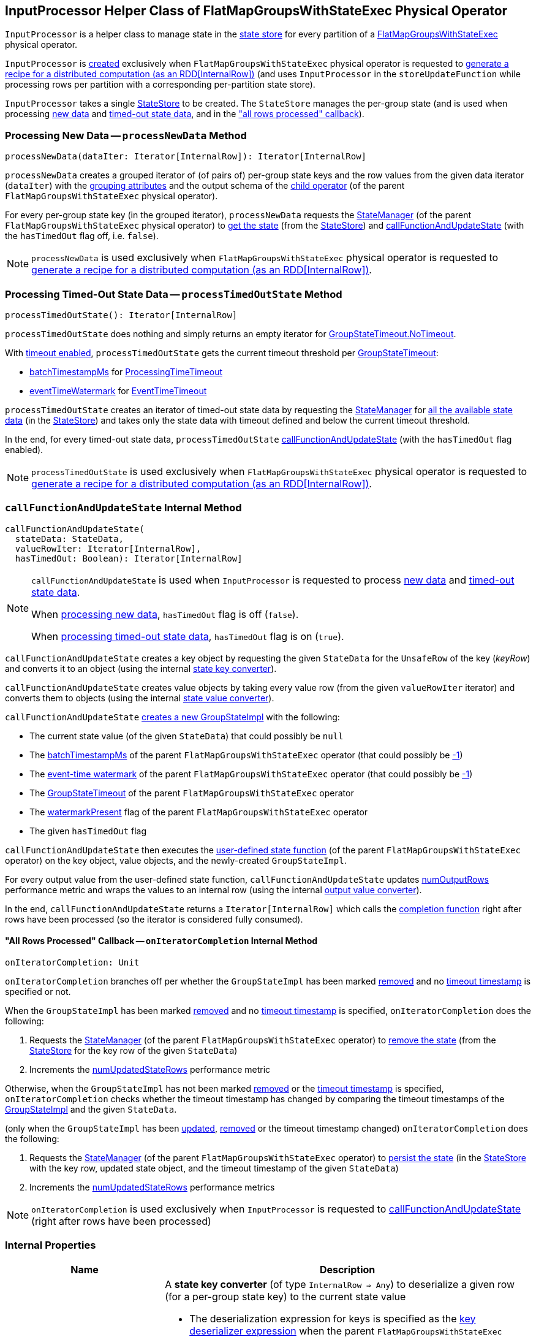 == [[InputProcessor]] InputProcessor Helper Class of FlatMapGroupsWithStateExec Physical Operator

`InputProcessor` is a helper class to manage state in the <<store, state store>> for every partition of a <<spark-sql-streaming-FlatMapGroupsWithStateExec.adoc#, FlatMapGroupsWithStateExec>> physical operator.

`InputProcessor` is <<creating-instance, created>> exclusively when `FlatMapGroupsWithStateExec` physical operator is requested to <<spark-sql-streaming-FlatMapGroupsWithStateExec.adoc#doExecute, generate a recipe for a distributed computation (as an RDD[InternalRow])>> (and uses `InputProcessor` in the `storeUpdateFunction` while processing rows per partition with a corresponding per-partition state store).

[[creating-instance]][[store]]
`InputProcessor` takes a single <<spark-sql-streaming-StateStore.adoc#, StateStore>> to be created. The `StateStore` manages the per-group state (and is used when processing <<processNewData, new data>> and <<processTimedOutState, timed-out state data>>, and in the <<onIteratorCompletion, "all rows processed" callback>>).

=== [[processNewData]] Processing New Data -- `processNewData` Method

[source, scala]
----
processNewData(dataIter: Iterator[InternalRow]): Iterator[InternalRow]
----

`processNewData` creates a grouped iterator of (of pairs of) per-group state keys and the row values from the given data iterator (`dataIter`) with the <<spark-sql-streaming-FlatMapGroupsWithStateExec.adoc#groupingAttributes, grouping attributes>> and the output schema of the <<spark-sql-streaming-FlatMapGroupsWithStateExec.adoc#child, child operator>> (of the parent `FlatMapGroupsWithStateExec` physical operator).

For every per-group state key (in the grouped iterator), `processNewData` requests the <<spark-sql-streaming-FlatMapGroupsWithStateExec.adoc#stateManager, StateManager>> (of the parent `FlatMapGroupsWithStateExec` physical operator) to <<spark-sql-streaming-StateManager.adoc#getState, get the state>> (from the <<spark-sql-streaming-StateStore.adoc#, StateStore>>) and <<callFunctionAndUpdateState, callFunctionAndUpdateState>> (with the `hasTimedOut` flag off, i.e. `false`).

NOTE: `processNewData` is used exclusively when `FlatMapGroupsWithStateExec` physical operator is requested to <<spark-sql-streaming-FlatMapGroupsWithStateExec.adoc#doExecute, generate a recipe for a distributed computation (as an RDD[InternalRow])>>.

=== [[processTimedOutState]] Processing Timed-Out State Data -- `processTimedOutState` Method

[source, scala]
----
processTimedOutState(): Iterator[InternalRow]
----

`processTimedOutState` does nothing and simply returns an empty iterator for <<spark-sql-streaming-FlatMapGroupsWithStateExec.adoc#isTimeoutEnabled, GroupStateTimeout.NoTimeout>>.

With <<spark-sql-streaming-FlatMapGroupsWithStateExec.adoc#isTimeoutEnabled, timeout enabled>>, `processTimedOutState` gets the current timeout threshold per <<spark-sql-streaming-FlatMapGroupsWithStateExec.adoc#timeoutConf, GroupStateTimeout>>:

* <<spark-sql-streaming-FlatMapGroupsWithStateExec.adoc#batchTimestampMs, batchTimestampMs>> for <<spark-sql-streaming-GroupStateTimeout.adoc#ProcessingTimeTimeout, ProcessingTimeTimeout>>

* <<spark-sql-streaming-FlatMapGroupsWithStateExec.adoc#eventTimeWatermark, eventTimeWatermark>> for <<spark-sql-streaming-GroupStateTimeout.adoc#EventTimeTimeout, EventTimeTimeout>>

`processTimedOutState` creates an iterator of timed-out state data by requesting the <<spark-sql-streaming-FlatMapGroupsWithStateExec.adoc#stateManager, StateManager>> for <<spark-sql-streaming-StateManager.adoc#getAllState, all the available state data>> (in the <<store, StateStore>>) and takes only the state data with timeout defined and below the current timeout threshold.

In the end, for every timed-out state data, `processTimedOutState` <<callFunctionAndUpdateState, callFunctionAndUpdateState>> (with the `hasTimedOut` flag enabled).

NOTE: `processTimedOutState` is used exclusively when `FlatMapGroupsWithStateExec` physical operator is requested to <<spark-sql-streaming-FlatMapGroupsWithStateExec.adoc#doExecute, generate a recipe for a distributed computation (as an RDD[InternalRow])>>.

=== [[callFunctionAndUpdateState]] `callFunctionAndUpdateState` Internal Method

[source, scala]
----
callFunctionAndUpdateState(
  stateData: StateData,
  valueRowIter: Iterator[InternalRow],
  hasTimedOut: Boolean): Iterator[InternalRow]
----

[NOTE]
====
`callFunctionAndUpdateState` is used when `InputProcessor` is requested to process <<processNewData, new data>> and <<processTimedOutState, timed-out state data>>.

When <<processNewData, processing new data>>, `hasTimedOut` flag is off (`false`).

When <<processTimedOutState, processing timed-out state data>>, `hasTimedOut` flag is on (`true`).
====

`callFunctionAndUpdateState` creates a key object by requesting the given `StateData` for the `UnsafeRow` of the key (_keyRow_) and converts it to an object (using the internal <<getKeyObj, state key converter>>).

`callFunctionAndUpdateState` creates value objects by taking every value row (from the given `valueRowIter` iterator) and converts them to objects (using the internal <<getValueObj, state value converter>>).

`callFunctionAndUpdateState` <<spark-sql-streaming-GroupStateImpl.adoc#createForStreaming, creates a new GroupStateImpl>> with the following:

* The current state value (of the given `StateData`) that could possibly be `null`

* The <<spark-sql-streaming-FlatMapGroupsWithStateExec.adoc#batchTimestampMs, batchTimestampMs>> of the parent `FlatMapGroupsWithStateExec` operator (that could possibly be <<spark-sql-streaming-GroupStateImpl.adoc#NO_TIMESTAMP, -1>>)

* The <<spark-sql-streaming-FlatMapGroupsWithStateExec.adoc#eventTimeWatermark, event-time watermark>> of the parent `FlatMapGroupsWithStateExec` operator (that could possibly be <<spark-sql-streaming-GroupStateImpl.adoc#NO_TIMESTAMP, -1>>)

* The <<spark-sql-streaming-FlatMapGroupsWithStateExec.adoc#timeoutConf, GroupStateTimeout>> of the parent `FlatMapGroupsWithStateExec` operator

* The <<spark-sql-streaming-FlatMapGroupsWithStateExec.adoc#watermarkPresent, watermarkPresent>> flag of the parent `FlatMapGroupsWithStateExec` operator

* The given `hasTimedOut` flag

`callFunctionAndUpdateState` then executes the <<spark-sql-streaming-FlatMapGroupsWithStateExec.adoc#func, user-defined state function>> (of the parent `FlatMapGroupsWithStateExec` operator) on the key object, value objects, and the newly-created `GroupStateImpl`.

For every output value from the user-defined state function, `callFunctionAndUpdateState` updates <<numOutputRows, numOutputRows>> performance metric and wraps the values to an internal row (using the internal <<getOutputRow, output value converter>>).

In the end, `callFunctionAndUpdateState` returns a `Iterator[InternalRow]` which calls the <<onIteratorCompletion, completion function>> right after rows have been processed (so the iterator is considered fully consumed).

==== [[onIteratorCompletion]] "All Rows Processed" Callback -- `onIteratorCompletion` Internal Method

[source, scala]
----
onIteratorCompletion: Unit
----

`onIteratorCompletion` branches off per whether the `GroupStateImpl` has been marked <<spark-sql-streaming-GroupStateImpl.adoc#hasRemoved, removed>> and no <<spark-sql-streaming-GroupStateImpl.adoc#getTimeoutTimestamp, timeout timestamp>> is specified or not.

When the `GroupStateImpl` has been marked <<spark-sql-streaming-GroupStateImpl.adoc#hasRemoved, removed>> and no <<spark-sql-streaming-GroupStateImpl.adoc#getTimeoutTimestamp, timeout timestamp>> is specified, `onIteratorCompletion` does the following:

. Requests the <<spark-sql-streaming-FlatMapGroupsWithStateExec.adoc#stateManager, StateManager>> (of the parent `FlatMapGroupsWithStateExec` operator) to <<spark-sql-streaming-StateManager.adoc#removeState, remove the state>> (from the <<store, StateStore>> for the key row of the given `StateData`)

. Increments the <<numUpdatedStateRows, numUpdatedStateRows>> performance metric

Otherwise, when the `GroupStateImpl` has not been marked <<spark-sql-streaming-GroupStateImpl.adoc#hasRemoved, removed>> or the <<spark-sql-streaming-GroupStateImpl.adoc#getTimeoutTimestamp, timeout timestamp>> is specified, `onIteratorCompletion` checks whether the timeout timestamp has changed by comparing the timeout timestamps of the <<spark-sql-streaming-GroupStateImpl.adoc#getTimeoutTimestamp, GroupStateImpl>> and the given `StateData`.

(only when the `GroupStateImpl` has been <<spark-sql-streaming-GroupStateImpl.adoc#hasUpdated, updated>>, <<spark-sql-streaming-GroupStateImpl.adoc#hasRemoved, removed>> or the timeout timestamp changed) `onIteratorCompletion` does the following:

. Requests the <<spark-sql-streaming-FlatMapGroupsWithStateExec.adoc#stateManager, StateManager>> (of the parent `FlatMapGroupsWithStateExec` operator) to <<spark-sql-streaming-StateManager.adoc#putState, persist the state>> (in the <<store, StateStore>> with the key row, updated state object, and the timeout timestamp of the given `StateData`)

. Increments the <<numUpdatedStateRows, numUpdatedStateRows>> performance metrics

NOTE: `onIteratorCompletion` is used exclusively when `InputProcessor` is requested to <<callFunctionAndUpdateState, callFunctionAndUpdateState>> (right after rows have been processed)

=== [[internal-properties]] Internal Properties

[cols="30m,70",options="header",width="100%"]
|===
| Name
| Description

| getKeyObj
a| [[getKeyObj]] A *state key converter* (of type `InternalRow => Any`) to deserialize a given row (for a per-group state key) to the current state value

* The deserialization expression for keys is specified as the <<spark-sql-streaming-FlatMapGroupsWithStateExec.adoc#keyDeserializer, key deserializer expression>> when the parent `FlatMapGroupsWithStateExec` operator is created

* The data type of state keys is specified as the <<spark-sql-streaming-FlatMapGroupsWithStateExec.adoc#groupingAttributes, grouping attributes>> when the parent `FlatMapGroupsWithStateExec` operator is created

Used exclusively when `InputProcessor` is requested to <<callFunctionAndUpdateState, callFunctionAndUpdateState>>.

| getOutputRow
a| [[getOutputRow]] A *output value converter* (of type `Any => InternalRow`) to wrap a given output value (from the user-defined state function) to a row

* The data type of the row is specified as the data type of the <<spark-sql-streaming-FlatMapGroupsWithStateExec.adoc#outputObjAttr, output object attribute>> when the parent `FlatMapGroupsWithStateExec` operator is created

Used exclusively when `InputProcessor` is requested to <<callFunctionAndUpdateState, callFunctionAndUpdateState>>.

| getValueObj
a| [[getValueObj]] A *state value converter* (of type `InternalRow => Any`) to deserialize a given row (for a per-group state value) to the current state value

* The deserialization expression for value is specified as the <<spark-sql-streaming-FlatMapGroupsWithStateExec.adoc#valueDeserializer, value deserializer expression>> when the parent `FlatMapGroupsWithStateExec` operator is created

* The data type of state values is specified as the <<spark-sql-streaming-FlatMapGroupsWithStateExec.adoc#dataAttributes, data attributes>> when the parent `FlatMapGroupsWithStateExec` operator is created

Used exclusively when `InputProcessor` is requested to <<callFunctionAndUpdateState, callFunctionAndUpdateState>>.

| numOutputRows
a| [[numOutputRows]] `numOutputRows` performance metric

|===
